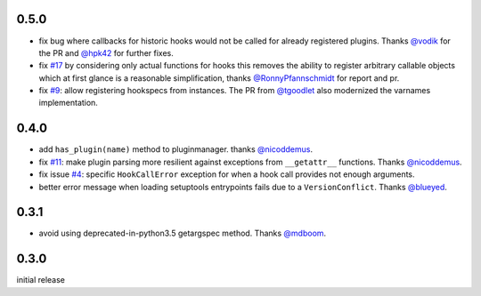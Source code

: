 0.5.0
-----

- fix bug where callbacks for historic hooks would not be called for
  already registered plugins.  Thanks `@vodik`_ for the PR
  and `@hpk42`_ for further fixes.

- fix `#17`_ by considering only actual functions for hooks
  this removes the ability to register arbitrary callable objects
  which at first glance is a reasonable simplification,
  thanks `@RonnyPfannschmidt`_ for report and pr.

- fix `#9`_: allow registering hookspecs from instances.  The PR from
  `@tgoodlet`_ also modernized the varnames implementation.


.. _#9: https://github.com/pytest-dev/pytest/issues/9
.. _#17: https://github.com/pytest-dev/pytest/issues/17

.. _@tgoodlet: https://github.com/tgoodlet
.. _@vodik: https://github.com/vodik
.. _@RonnyPfannschmidt: https://github.com/RonnyPfannschmidt


0.4.0
-----

- add ``has_plugin(name)`` method to pluginmanager.  thanks `@nicoddemus`_.

- fix `#11`_: make plugin parsing more resilient against exceptions
  from ``__getattr__`` functions. Thanks `@nicoddemus`_.

- fix issue `#4`_: specific ``HookCallError`` exception for when a hook call
  provides not enough arguments.

- better error message when loading setuptools entrypoints fails
  due to a ``VersionConflict``.  Thanks `@blueyed`_.

.. _#11: https://github.com/pytest-dev/pytest/issues/11
.. _#4: https://github.com/pytest-dev/pytest/issues/4

.. _@blueyed: https://github.com/blueyed
.. _@nicoddemus: https://github.com/nicoddemus


0.3.1
-----

- avoid using deprecated-in-python3.5 getargspec method. Thanks 
  `@mdboom`_.

.. _@mdboom: https://github.com/mdboom

0.3.0
-----

initial release

.. _@hpk42: https://github.com/hpk42


